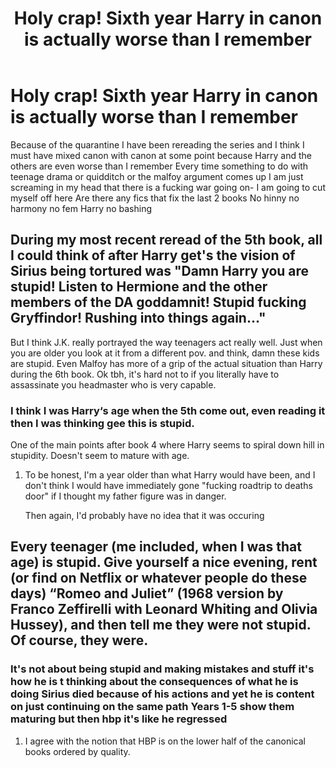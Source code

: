 #+TITLE: Holy crap! Sixth year Harry in canon is actually worse than I remember

* Holy crap! Sixth year Harry in canon is actually worse than I remember
:PROPERTIES:
:Author: Kingslayer629736
:Score: 8
:DateUnix: 1586418321.0
:DateShort: 2020-Apr-09
:FlairText: Request
:END:
Because of the quarantine I have been rereading the series and I think I must have mixed canon with canon at some point because Harry and the others are even worse than I remember Every time something to do with teenage drama or quidditch or the malfoy argument comes up I am just screaming in my head that there is a fucking war going on- I am going to cut myself off here Are there any fics that fix the last 2 books No hinny no harmony no fem Harry no bashing


** During my most recent reread of the 5th book, all I could think of after Harry get's the vision of Sirius being tortured was "Damn Harry you are stupid! Listen to Hermione and the other members of the DA goddamnit! Stupid fucking Gryffindor! Rushing into things again..."

But I think J.K. really portrayed the way teenagers act really well. Just when you are older you look at it from a different pov. and think, damn these kids are stupid. Even Malfoy has more of a grip of the actual situation than Harry during the 6th book. Ok tbh, it's hard not to if you literally have to assassinate you headmaster who is very capable.
:PROPERTIES:
:Author: inside_a_mind
:Score: 13
:DateUnix: 1586424759.0
:DateShort: 2020-Apr-09
:END:

*** I think I was Harry‘s age when the 5th come out, even reading it then I was thinking gee this is stupid.

One of the main points after book 4 where Harry seems to spiral down hill in stupidity. Doesn't seem to mature with age.
:PROPERTIES:
:Author: mattyyyp
:Score: 2
:DateUnix: 1586442142.0
:DateShort: 2020-Apr-09
:END:

**** To be honest, I'm a year older than what Harry would have been, and I don't think I would have immediately gone "fucking roadtrip to deaths door" if I thought my father figure was in danger.

Then again, I'd probably have no idea that it was occuring
:PROPERTIES:
:Author: NightmaresThatWeAre
:Score: 4
:DateUnix: 1586450703.0
:DateShort: 2020-Apr-09
:END:


** Every teenager (me included, when I was that age) is stupid. Give yourself a nice evening, rent (or find on Netflix or whatever people do these days) “Romeo and Juliet” (1968 version by Franco Zeffirelli with Leonard Whiting and Olivia Hussey), and then tell me they were not stupid. Of course, they were.
:PROPERTIES:
:Author: ceplma
:Score: 4
:DateUnix: 1586447378.0
:DateShort: 2020-Apr-09
:END:

*** It's not about being stupid and making mistakes and stuff it's how he is t thinking about the consequences of what he is doing Sirius died because of his actions and yet he is content on just continuing on the same path Years 1-5 show them maturing but then hbp it's like he regressed
:PROPERTIES:
:Author: Kingslayer629736
:Score: 3
:DateUnix: 1586457189.0
:DateShort: 2020-Apr-09
:END:

**** I agree with the notion that HBP is on the lower half of the canonical books ordered by quality.
:PROPERTIES:
:Author: ceplma
:Score: 1
:DateUnix: 1586457765.0
:DateShort: 2020-Apr-09
:END:
